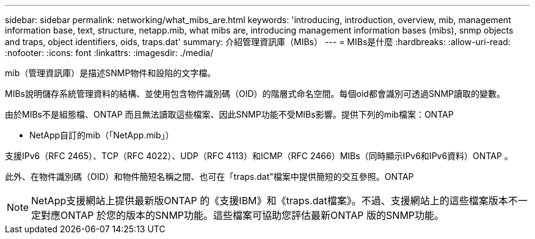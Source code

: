 ---
sidebar: sidebar 
permalink: networking/what_mibs_are.html 
keywords: 'introducing, introduction, overview, mib, management information base, text, structure, netapp.mib, what mibs are, introducing management information bases (mibs), snmp objects and traps, object identifiers, oids, traps.dat' 
summary: 介紹管理資訊庫（MIBs） 
---
= MIBs是什麼
:hardbreaks:
:allow-uri-read: 
:nofooter: 
:icons: font
:linkattrs: 
:imagesdir: ./media/


[role="lead"]
mib（管理資訊庫）是描述SNMP物件和設陷的文字檔。

MIBs說明儲存系統管理資料的結構、並使用包含物件識別碼（OID）的階層式命名空間。每個oid都會識別可透過SNMP讀取的變數。

由於MIBs不是組態檔、ONTAP 而且無法讀取這些檔案、因此SNMP功能不受MIBs影響。提供下列的mib檔案：ONTAP

* NetApp自訂的mib（「NetApp.mib」）


支援IPv6（RFC 2465）、TCP（RFC 4022）、UDP（RFC 4113）和ICMP（RFC 2466）MIBs（同時顯示IPv6和IPv6資料）ONTAP 。

此外、在物件識別碼（OID）和物件簡短名稱之間、也可在「traps.dat"檔案中提供簡短的交互參照。ONTAP


NOTE: NetApp支援網站上提供最新版ONTAP 的《支援IBM》和《traps.dat檔案》。不過、支援網站上的這些檔案版本不一定對應ONTAP 於您的版本的SNMP功能。這些檔案可協助您評估最新ONTAP 版的SNMP功能。
